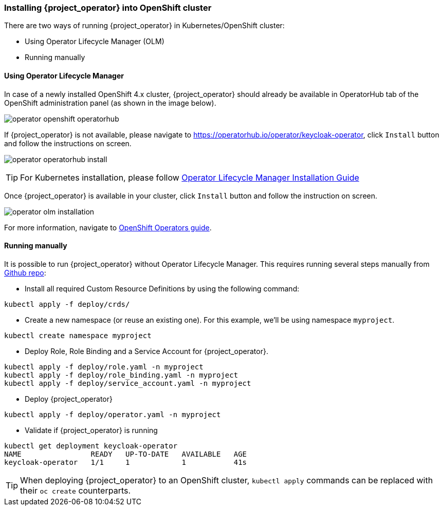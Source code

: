 
=== Installing {project_operator} into OpenShift cluster

There are two ways of running {project_operator} in Kubernetes/OpenShift cluster:

* Using Operator Lifecycle Manager (OLM)
* Running manually

==== Using Operator Lifecycle Manager

In case of a newly installed OpenShift 4.x cluster, {project_operator} should already be available in
OperatorHub tab of the OpenShift administration panel (as shown in the image below).

image:{project_images}/operator-openshift-operatorhub.png[]

If {project_operator} is not available, please navigate to https://operatorhub.io/operator/keycloak-operator, click `Install` button and follow the instructions on screen.

image:{project_images}/operator-operatorhub-install.png[]

TIP: For Kubernetes installation, please follow link:https://github.com/operator-framework/operator-lifecycle-manager/blob/master/doc/install/install.md[Operator Lifecycle Manager Installation Guide]

Once {project_operator} is available in your cluster, click `Install` button and follow the instruction on
screen.

image:{project_images}/operator-olm-installation.png[]

For more information, navigate to link:https://docs.openshift.com/container-platform/4.2/operators/olm-what-operators-are.html[OpenShift Operators guide].

==== Running manually

It is possible to run {project_operator} without Operator Lifecycle Manager. This requires running several
steps manually from link:{operatorRepo_link}[Github repo]:

* Install all required Custom Resource Definitions by using the following command:

```bash
kubectl apply -f deploy/crds/
```

* Create a new namespace (or reuse an existing one). For this example, we'll be using namespace `myproject`.

```bash
kubectl create namespace myproject
```

* Deploy Role, Role Binding and a Service Account for {project_operator}.

```bash
kubectl apply -f deploy/role.yaml -n myproject
kubectl apply -f deploy/role_binding.yaml -n myproject
kubectl apply -f deploy/service_account.yaml -n myproject
```

* Deploy {project_operator}

```bash
kubectl apply -f deploy/operator.yaml -n myproject
```

* Validate if {project_operator} is running

```bash
kubectl get deployment keycloak-operator
NAME                READY   UP-TO-DATE   AVAILABLE   AGE
keycloak-operator   1/1     1            1           41s
```

TIP: When deploying {project_operator} to an OpenShift cluster, `kubectl apply` commands can be replaced with their `oc create` counterparts.
